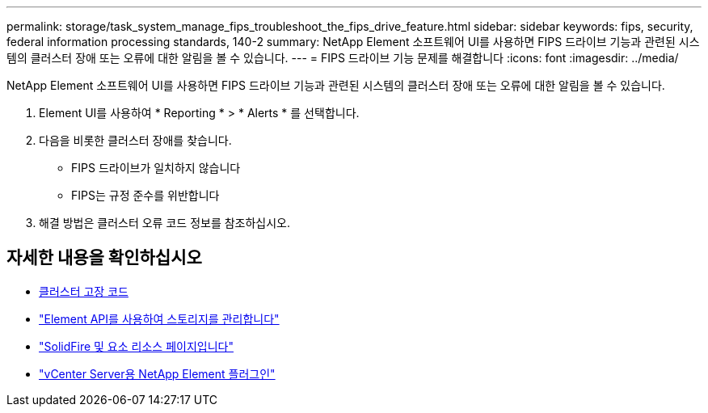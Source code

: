---
permalink: storage/task_system_manage_fips_troubleshoot_the_fips_drive_feature.html 
sidebar: sidebar 
keywords: fips, security, federal information processing standards, 140-2 
summary: NetApp Element 소프트웨어 UI를 사용하면 FIPS 드라이브 기능과 관련된 시스템의 클러스터 장애 또는 오류에 대한 알림을 볼 수 있습니다. 
---
= FIPS 드라이브 기능 문제를 해결합니다
:icons: font
:imagesdir: ../media/


[role="lead"]
NetApp Element 소프트웨어 UI를 사용하면 FIPS 드라이브 기능과 관련된 시스템의 클러스터 장애 또는 오류에 대한 알림을 볼 수 있습니다.

. Element UI를 사용하여 * Reporting * > * Alerts * 를 선택합니다.
. 다음을 비롯한 클러스터 장애를 찾습니다.
+
** FIPS 드라이브가 일치하지 않습니다
** FIPS는 규정 준수를 위반합니다


. 해결 방법은 클러스터 오류 코드 정보를 참조하십시오.




== 자세한 내용을 확인하십시오

* xref:reference_monitor_cluster_fault_codes.adoc[클러스터 고장 코드]
* link:../api/index.html["Element API를 사용하여 스토리지를 관리합니다"]
* https://www.netapp.com/data-storage/solidfire/documentation["SolidFire 및 요소 리소스 페이지입니다"^]
* https://docs.netapp.com/us-en/vcp/index.html["vCenter Server용 NetApp Element 플러그인"^]

